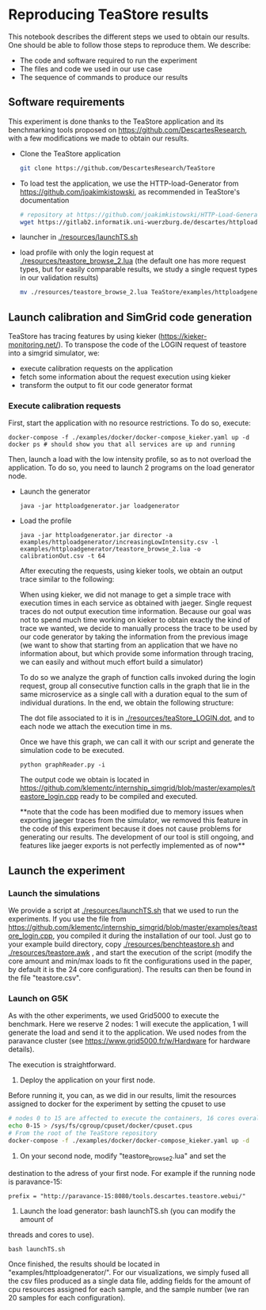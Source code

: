 * Reproducing TeaStore results

  This notebook describes the different steps we used to obtain our results. One
  should be able to follow those steps to reproduce them. We describe:

  - The code and software required to run the experiment
  - The files and code we used in our use case
  - The sequence of commands to produce our results

** Software requirements

   This experiment is done thanks to the TeaStore application and its
   benchmarking tools proposed on [[https://github.com/DescartesResearch]], with a
   few modifications we made to obtain our results.

   - Clone the TeaStore application
     #+BEGIN_SRC sh
git clone https://github.com/DescartesResearch/TeaStore
     #+END_SRC
   - To load test the application, we use the HTTP-load-Generator from
     [[https://github.com/joakimkistowski]], as recommended in TeaStore's
     documentation
     #+BEGIN_SRC sh
# repository at https://github.com/joakimkistowski/HTTP-Load-Generator, below just download the jar file, you need java11
wget https://gitlab2.informatik.uni-wuerzburg.de/descartes/httploadgenerator/raw/master/httploadgenerator.jar
     #+END_SRC
   - launcher in [[./resources/launchTS.sh]]
   - load profile with only the login request at
     [[./resources/teastore_browse_2.lua]] (the default one has more request types,
     but for easily comparable results, we study a single request types in our
     validation results)
     #+BEGIN_SRC sh
mv ./resources/teastore_browse_2.lua TeaStore/examples/httploadgenerator/
     #+END_SRC

** Launch calibration and SimGrid code generation

   TeaStore has tracing features by using kieker
   ([[https://kieker-monitoring.net/]]). To transpose the code of the LOGIN request
   of teastore into a simgrid simulator, we:
   - execute calibration requests on the application
   - fetch some information about the request execution using kieker
   - transform the output to fit our code generator format
   
*** Execute calibration requests

    First, start the application with no resource restrictions. To do so, execute:
    #+BEGIN_SRC
    docker-compose -f ./examples/docker/docker-compose_kieker.yaml up -d
    docker ps # should show you that all services are up and running
    #+END_SRC

    Then, launch a load with the low intensity profile, so as to not overload
    the application. To do so, you need to launch 2 programs on the load
    generator node.
    - Launch the generator
      #+BEGIN_SRC
java -jar httploadgenerator.jar loadgenerator
      #+END_SRC
    - Load the profile
      #+BEGIN_SRC
java -jar httploadgenerator.jar director -a examples/httploadgenerator/increasingLowIntensity.csv -l examples/httploadgenerator/teastore_browse_2.lua -o calibrationOut.csv -t 64
      #+END_SRC

      After executing the requests, using kieker tools, we obtain an output
      trace similar to the following:

      [[./resources/kiekerraw.png]]

      When using kieker, we did not manage to get a simple trace with execution
      times in each service as obtained with jaeger. Single request traces do
      not output execution time information. Because our goal was not to spend
      much time working on kieker to obtain exactly the kind of trace we wanted,
      we decide to manually process the trace to be used by our code generator
      by taking the information from the previous image (we want to show that
      starting from an application that we have no information about, but which
      provide some information through tracing, we can easily and without much
      effort build a simulator) 

      To do so we analyze the graph of function calls invoked during the login
      request, group all consecutive function calls in the graph that lie in the
      same microservice as a single call with a duration equal to the sum of
      individual durations. In the end, we obtain the following structure:

      [[./resources/teaStore_LOGIN.png]]

      The dot file associated to it is in [[./resources/teaStore_LOGIN.dot]], and to
      each node we attach the execution time in ms.

      Once we have this graph, we can call it with our script and generate the
      simulation code to be executed.

      #+BEGIN_SRC 
python graphReader.py -i
      #+END_SRC
    
      The output code we obtain is located in
      [[https://github.com/klementc/internship_simgrid/blob/master/examples/teastore_login.cpp]]
      ready to be compiled and executed.

      **note that the code has been modified due to memory issues when exporting
      jaeger traces from the simulator, we removed this feature in the code of
      this experiment because it does not cause problems for generating our
      results. The development of our tool is still ongoing, and features like
      jaeger exports is not perfectly implemented as of now**

** Launch the experiment

*** Launch the simulations

    We provide a script at [[./resources/launchTS.sh]] that we used to run the
    experiments.
    If you use the file from
    https://github.com/klementc/internship_simgrid/blob/master/examples/teastore_login.cpp,
    you compiled it during the installation of our tool. Just go to your example
    build directory, copy [[./resources/benchteastore.sh]] and
    [[./resources/teastore.awk]] , and start the execution of the script (modify the
    core amount and min/max loads to fit the configurations used in the paper,
    by default it is the 24 core configuration). The results can then be found
    in the file "teastore.csv".

*** Launch on G5K
    As with the other experiments, we used Grid5000 to execute the
    benchmark. Here we reserve 2 nodes: 1 will execute the application, 1 will
    generate the load and send it to the application. We used nodes from the paravance cluster (see
     [[https://www.grid5000.fr/w/Hardware]] for hardware details).


     The execution is straightforward.

     1. Deploy the application on your first node.
	Before running it, you can, as we did in our results, limit the resources
	assigned to docker for the experiment by setting the cpuset to use
	#+BEGIN_SRC sh
 # nodes 0 to 15 are affected to execute the containers, 16 cores overall
 echo 0-15 > /sys/fs/cgroup/cpuset/docker/cpuset.cpus
 # From the root of the TeaStore repository
 docker-compose -f ./examples/docker/docker-compose_kieker.yaml up -d
	#+END_SRC
       
     2. On your second node, modify "teastore_browse_2.lua" and set the
	destination to the adress of your first node. For example if the running
	node is paravance-15: 
	#+BEGIN_SRC
 prefix = "http://paravance-15:8080/tools.descartes.teastore.webui/"
	#+END_SRC

     3. Launch the load generator: bash launchTS.sh (you can modify the amount of
	threads and cores to use).

	#+BEGIN_SRC
 bash launchTS.sh
	#+END_SRC
       
	Once finished, the results should be located in
	"examples/httploadgenerator/". For our visualizations, we simply fused all the
	csv files produced as a single data file, adding fields for the amount of
	cpu resources assigned for each sample, and the sample number (we ran 20
	samples for each configuration).
